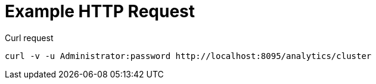 = Example HTTP Request

====
.Curl request
[source,sh]
----
curl -v -u Administrator:password http://localhost:8095/analytics/cluster
----
====